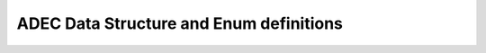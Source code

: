 .. _adec_types:

ADEC Data Structure and Enum definitions
========================================

.. doxygengroup:: adec_types
    :content-only:
